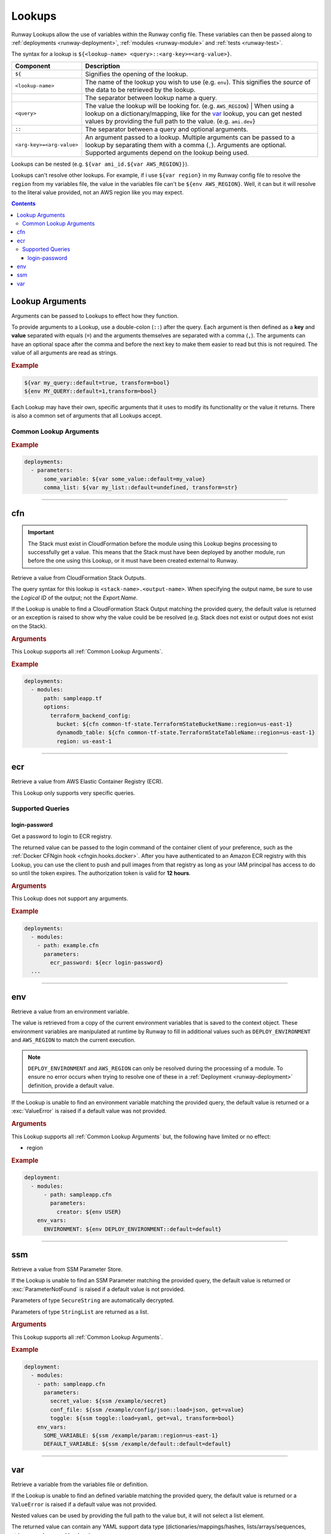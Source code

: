 .. _Lookups:

#######
Lookups
#######

Runway Lookups allow the use of variables within the Runway config file.
These variables can then be passed along to :ref:`deployments <runway-deployment>`, :ref:`modules <runway-module>` and :ref:`tests <runway-test>`.

The syntax for a lookup is ``${<lookup-name> <query>::<arg-key>=<arg-value>}``.

+---------------------------+-------------------------------------------------+
| Component                 | Description                                     |
+===========================+=================================================+
| ``${``                    | Signifies the opening of the lookup.            |
+---------------------------+-------------------------------------------------+
| ``<lookup-name>``         | The name of the lookup you wish to use (e.g.    |
|                           | ``env``). This signifies the *source* of the    |
|                           | data to be retrieved by the lookup.             |
+---------------------------+-------------------------------------------------+
|                           | The separator between lookup name a query.      |
+---------------------------+-------------------------------------------------+
| ``<query>``               | The value the lookup will be looking for. (e.g. |
|                           | ``AWS_REGION``)                                 |
|                           | | When using a lookup on a dictionary/mapping,  |
|                           | like  for the `var`_ lookup, you can get nested |
|                           | values by providing the full path to the value. |
|                           | (e.g. ``ami.dev``}                              |
+---------------------------+-------------------------------------------------+
| ``::``                    | The separator between a query and optional      |
|                           | arguments.                                      |
+---------------------------+-------------------------------------------------+
| ``<arg-key>=<arg-value>`` | An argument passed to a lookup. Multiple        |
|                           | arguments can be passed to a lookup by          |
|                           | separating them with a comma (``,``). Arguments |
|                           | are optional. Supported arguments depend on the |
|                           | lookup being used.                              |
+---------------------------+-------------------------------------------------+

Lookups can be nested (e.g. ``${var ami_id.${var AWS_REGION}}``).

Lookups can't resolve other lookups.
For example, if i use ``${var region}`` in my Runway config file to resolve the ``region`` from my variables file, the value in the variables file can't be ``${env AWS_REGION}``.
Well, it can but it will resolve to the literal value provided, not an AWS region like you may expect.


.. contents::
  :depth: 4


.. _lookup arguments:

****************
Lookup Arguments
****************

Arguments can be passed to Lookups to effect how they function.

To provide arguments to a Lookup, use a double-colon (``::``) after the query.
Each argument is then defined as a **key** and **value** separated with equals (``=``) and the arguments themselves are separated with a comma (``,``).
The arguments can have an optional space after the comma and before the next key to make them easier to read but this is not required.
The value of all arguments are read as strings.

.. rubric:: Example
.. code-block:: yaml

    ${var my_query::default=true, transform=bool}
    ${env MY_QUERY::default=1,transform=bool}

Each Lookup may have their own, specific arguments that it uses to modify its functionality or the value it returns.
There is also a common set of arguments that all Lookups accept.

.. _Common Lookup Arguments:

Common Lookup Arguments
=======================

.. data:: default
  :type: Any
  :noindex:

  If the Lookup is unable to find a value for the provided query, this value will be returned instead of raising an exception.

.. data:: get
  :type: str
  :noindex:

  Can be used on a dictionary type object to retrieve a specific piece of data.
  This is executed after the optional ``load`` step.

.. data:: indent
  :type: int
  :noindex:

  Number of spaces to use per indent level when transforming a dictionary type object to a string.

.. data:: load
  :type: Literal["json", "troposphere", "yaml"]
  :noindex:

  Load the data to be processed by a Lookup using a specific parser.
  This is the first action taking on the data after it has been retrieved from it's source.
  The data must be in a format that is supported by the parser in order for it to be used.

  **json**
    Loads a JSON serializable string into a dictionary like object.
  **troposphere**
    Loads the ``properties`` of a subclass of ``troposphere.BaseAWSObject`` into a dictionary.
  **yaml**
    Loads a YAML serializable string into a dictionary like object.

.. data:: region
  :type: str
  :noindex:

  AWS region used when creating a ``boto3.Session`` to retrieve data.
  If not provided, the region currently being processed will be used.
  This can be specified to always get data from one region regardless of region is being deployed to.

.. data:: transform
  :type: Literal["bool", "str"]
  :noindex:

  Transform the data that will be returned by a Lookup into a different data type.
  This is the last action taking on the data before it is returned.

  Supports the following:

  **bool**
    Converts a string or boolean value into a boolean.

  **str**
    Converts any value to a string. The original data type determines the end result.

    ``list``, ``set``, and ``tuple`` will become a comma delimited list

    ``dict`` and anything else will become an escaped JSON string.

.. rubric:: Example
.. code-block:: yaml

  deployments:
    - parameters:
        some_variable: ${var some_value::default=my_value}
        comma_list: ${var my_list::default=undefined, transform=str}


----


.. _cfn lookup:
.. _cfn-lookup:

***
cfn
***

.. important::
  The Stack must exist in CloudFormation before the module using this Lookup begins processing to successfully get a value.
  This means that the Stack must have been deployed by another module, run before the one using this Lookup, or it must have been created external to Runway.

Retrieve a value from CloudFormation Stack Outputs.

The query syntax for this lookup is ``<stack-name>.<output-name>``.
When specifying the output name, be sure to use the *Logical ID* of the output; not the *Export.Name*.

If the Lookup is unable to find a CloudFormation Stack Output matching the provided query, the default value is returned or an exception is raised to show why the value could be be resolved (e.g. Stack does not exist or output does not exist on the Stack).

.. seealso::
  https://docs.aws.amazon.com/AWSCloudFormation/latest/UserGuide/outputs-section-structure.html

.. rubric:: Arguments

This Lookup supports all :ref:`Common Lookup Arguments`.

.. rubric:: Example
.. code-block:: yaml

  deployments:
    - modules:
        path: sampleapp.tf
        options:
          terraform_backend_config:
            bucket: ${cfn common-tf-state.TerraformStateBucketName::region=us-east-1}
            dynamodb_table: ${cfn common-tf-state.TerraformStateTableName::region=us-east-1}
            region: us-east-1


----


.. _ecr lookup:
.. _ecr-lookup:

***
ecr
***

Retrieve a value from AWS Elastic Container Registry (ECR).

This Lookup only supports very specific queries.

Supported Queries
=================

login-password
--------------

Get a password to login to ECR registry.

The returned value can be passed to the login command of the container client of your preference, such as the :ref:`Docker CFNgin hook <cfngin.hooks.docker>`.
After you have authenticated to an Amazon ECR registry with this Lookup, you can use the client to push and pull images from that registry as long as your IAM principal has access to do so until the token expires.
The authorization token is valid for **12 hours**.

.. rubric:: Arguments

This Lookup does not support any arguments.

.. rubric:: Example
.. code-block:: yaml

  deployments:
    - modules:
      - path: example.cfn
        parameters:
          ecr_password: ${ecr login-password}
    ...


----


.. _env lookup:
.. _env-lookup:

***
env
***

Retrieve a value from an environment variable.

The value is retrieved from a copy of the current environment variables that is saved to the context object.
These environment variables are manipulated at runtime by Runway to fill in additional values such as ``DEPLOY_ENVIRONMENT`` and ``AWS_REGION`` to match the current execution.

.. note::
  ``DEPLOY_ENVIRONMENT`` and ``AWS_REGION`` can only be resolved during the processing of a module.
  To ensure no error occurs when trying to resolve one of these in a :ref:`Deployment <runway-deployment>` definition, provide a default value.

If the Lookup is unable to find an environment variable matching the provided query, the default value is returned or a :exc:`ValueError` is raised if a default value was not provided.


.. rubric:: Arguments

This Lookup supports all :ref:`Common Lookup Arguments` but, the following have limited or no effect:

- region


.. rubric:: Example
.. code-block:: yaml

  deployment:
    - modules:
        - path: sampleapp.cfn
          parameters:
            creator: ${env USER}
      env_vars:
        ENVIRONMENT: ${env DEPLOY_ENVIRONMENT::default=default}


----


.. _ssm lookup:
.. _ssm-lookup:

***
ssm
***

Retrieve a value from SSM Parameter Store.

If the Lookup is unable to find an SSM Parameter matching the provided query, the default value is returned or :exc:`ParameterNotFound` is raised if a default value is not provided.

Parameters of type ``SecureString`` are automatically decrypted.

Parameters of type ``StringList`` are returned as a list.

.. rubric:: Arguments

This Lookup supports all :ref:`Common Lookup Arguments`.

.. rubric:: Example
.. code-block:: yaml

  deployment:
    - modules:
      - path: sampleapp.cfn
        parameters:
          secret_value: ${ssm /example/secret}
          conf_file: ${ssm /example/config/json::load=json, get=value}
          toggle: ${ssm toggle::load=yaml, get=val, transform=bool}
      env_vars:
        SOME_VARIABLE: ${ssm /example/param::region=us-east-1}
        DEFAULT_VARIABLE: ${ssm /example/default::default=default}


----


.. _var lookup:
.. _var-lookup:

***
var
***

Retrieve a variable from the variables file or definition.

If the Lookup is unable to find an defined variable matching the provided query, the default value is returned or a ``ValueError`` is raised if a default value was not provided.

Nested values can be used by providing the full path to the value but, it will not select a list element.

The returned value can contain any YAML support data type (dictionaries/mappings/hashes, lists/arrays/sequences, strings, numbers, and booleon).


.. rubric:: Arguments

This Lookup supports all :ref:`Common Lookup Arguments` but, the folling have limited or no effect:

- region


.. rubric:: Example
.. code-block:: yaml

  deployment:
    - modules:
        - path: sampleapp.cfn
          parameters:
            ami_id: ${var ami_id.${env AWS_REGION}}
      env_vars:
        SOME_VARIABLE: ${var some_variable::default=default}
